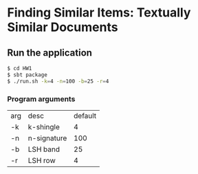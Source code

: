 * Finding Similar Items: Textually Similar Documents

** Run the application

#+BEGIN_SRC bash
$ cd HW1
$ sbt package
$ ./run.sh -k=4 -n=100 -b=25 -r=4
#+END_SRC

*** Program arguments

| arg | desc        | default |
| -k  | k-shingle   |       4 |
| -n  | n-signature |     100 |
| -b  | LSH band    |      25 |
| -r  | LSH row     |       4 |
